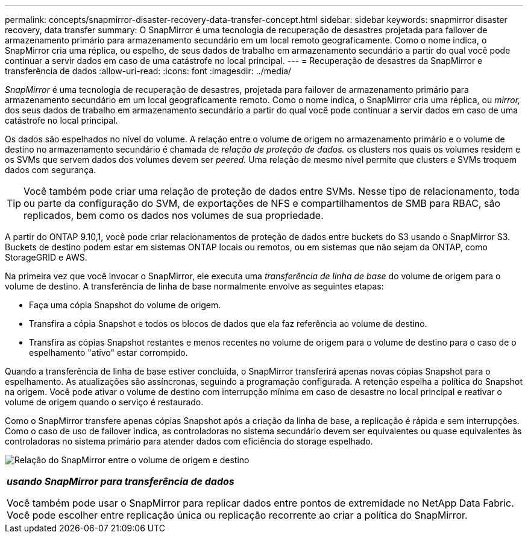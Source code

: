 ---
permalink: concepts/snapmirror-disaster-recovery-data-transfer-concept.html 
sidebar: sidebar 
keywords: snapmirror disaster recovery, data transfer 
summary: O SnapMirror é uma tecnologia de recuperação de desastres projetada para failover de armazenamento primário para armazenamento secundário em um local remoto geograficamente. Como o nome indica, o SnapMirror cria uma réplica, ou espelho, de seus dados de trabalho em armazenamento secundário a partir do qual você pode continuar a servir dados em caso de uma catástrofe no local principal. 
---
= Recuperação de desastres da SnapMirror e transferência de dados
:allow-uri-read: 
:icons: font
:imagesdir: ../media/


[role="lead"]
_SnapMirror_ é uma tecnologia de recuperação de desastres, projetada para failover de armazenamento primário para armazenamento secundário em um local geograficamente remoto. Como o nome indica, o SnapMirror cria uma réplica, ou _mirror,_ dos seus dados de trabalho em armazenamento secundário a partir do qual você pode continuar a servir dados em caso de uma catástrofe no local principal.

Os dados são espelhados no nível do volume. A relação entre o volume de origem no armazenamento primário e o volume de destino no armazenamento secundário é chamada de _relação de proteção de dados._ os clusters nos quais os volumes residem e os SVMs que servem dados dos volumes devem ser _peered._ Uma relação de mesmo nível permite que clusters e SVMs troquem dados com segurança.

[TIP]
====
Você também pode criar uma relação de proteção de dados entre SVMs. Nesse tipo de relacionamento, toda ou parte da configuração do SVM, de exportações de NFS e compartilhamentos de SMB para RBAC, são replicados, bem como os dados nos volumes de sua propriedade.

====
A partir do ONTAP 9.10,1, você pode criar relacionamentos de proteção de dados entre buckets do S3 usando o SnapMirror S3. Buckets de destino podem estar em sistemas ONTAP locais ou remotos, ou em sistemas que não sejam da ONTAP, como StorageGRID e AWS.

Na primeira vez que você invocar o SnapMirror, ele executa uma _transferência de linha de base_ do volume de origem para o volume de destino. A transferência de linha de base normalmente envolve as seguintes etapas:

* Faça uma cópia Snapshot do volume de origem.
* Transfira a cópia Snapshot e todos os blocos de dados que ela faz referência ao volume de destino.
* Transfira as cópias Snapshot restantes e menos recentes no volume de origem para o volume de destino para o caso de o espelhamento "ativo" estar corrompido.


Quando a transferência de linha de base estiver concluída, o SnapMirror transferirá apenas novas cópias Snapshot para o espelhamento. As atualizações são assíncronas, seguindo a programação configurada. A retenção espelha a política do Snapshot na origem. Você pode ativar o volume de destino com interrupção mínima em caso de desastre no local principal e reativar o volume de origem quando o serviço é restaurado.

Como o SnapMirror transfere apenas cópias Snapshot após a criação da linha de base, a replicação é rápida e sem interrupções. Como o caso de uso de failover indica, as controladoras no sistema secundário devem ser equivalentes ou quase equivalentes às controladoras no sistema primário para atender dados com eficiência do storage espelhado.

image:snapmirror.gif["Relação do SnapMirror entre o volume de origem e destino"]

|===


 a| 
*_usando SnapMirror para transferência de dados_*

Você também pode usar o SnapMirror para replicar dados entre pontos de extremidade no NetApp Data Fabric. Você pode escolher entre replicação única ou replicação recorrente ao criar a política do SnapMirror.

|===
